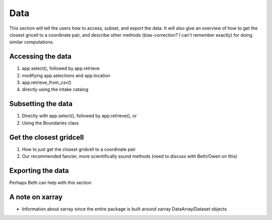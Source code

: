 .. _data:

Data
========================
This section will tell the users how to access, subset, and export the data. 
It will also give an overview of how to get the closest gricell to a coordinate pair, and describe other methods (bias-correction? I can't remember exactly) for doing similar computations. 

Accessing the data 
-------------------
#. app.select(), followed by app.retrieve 
#. modifying app.selections and app.location 
#. app.retrieve_from_csv() 
#. directly using the intake catalog 

Subsetting the data
--------------------
#. Directly with app.select(), followed by app.retrieve(), or 
#. Using the Boundaries class 

Get the closest gridcell
-------------------------
#. How to just get the closest gridcell to a coordinate pair 
#. Our recommended fancier, more scientifically sound methods (need to discuss with Beth/Owen on this)

Exporting the data 
-------------------
Perhaps Beth can help with this section 

A note on xarray 
-----------------
* Information about xarray since the entire package is built around xarray DataArray/Dataset objects 
